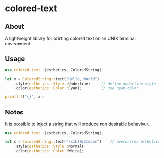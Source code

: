 * colored-text
** About
A lightweight library for printing colored text on an UNIX terminal environment.

** Usage
#+begin_src rust
use colored_text::{esthetics, ColoredString};

let x = ColoredString::text("Hello, World")
    .style(esthetics::Style::Underline)     // define underline style
    .color(esthetics::Color::Cyan);         // use cyan color

println!("{}", x);
#+end_src

** Notes
It is possible to inject a string that will produce non desirable behaviour.
#+begin_src rust
use colored_text::{esthetics, ColoredString};

let c = ColoredString::text("\x1b[9;31mabc")    // overwrites esthetics::Style:Normal and esthetics::Color::White
    .style(esthetics::Style::Normal)
    .color(esthetics::Color::White);
#+end_src
